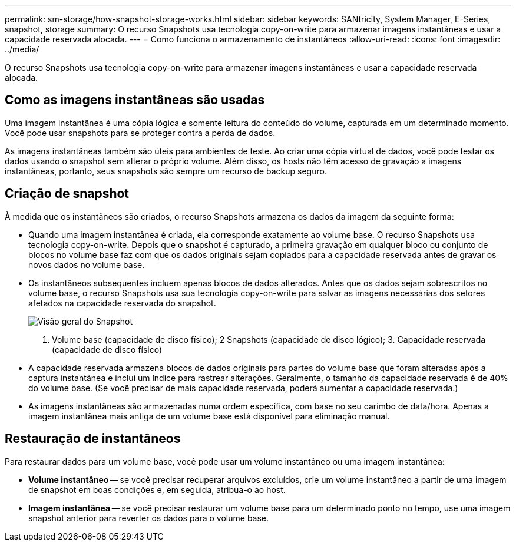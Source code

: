 ---
permalink: sm-storage/how-snapshot-storage-works.html 
sidebar: sidebar 
keywords: SANtricity, System Manager, E-Series, snapshot, storage 
summary: O recurso Snapshots usa tecnologia copy-on-write para armazenar imagens instantâneas e usar a capacidade reservada alocada. 
---
= Como funciona o armazenamento de instantâneos
:allow-uri-read: 
:icons: font
:imagesdir: ../media/


[role="lead"]
O recurso Snapshots usa tecnologia copy-on-write para armazenar imagens instantâneas e usar a capacidade reservada alocada.



== Como as imagens instantâneas são usadas

Uma imagem instantânea é uma cópia lógica e somente leitura do conteúdo do volume, capturada em um determinado momento. Você pode usar snapshots para se proteger contra a perda de dados.

As imagens instantâneas também são úteis para ambientes de teste. Ao criar uma cópia virtual de dados, você pode testar os dados usando o snapshot sem alterar o próprio volume. Além disso, os hosts não têm acesso de gravação a imagens instantâneas, portanto, seus snapshots são sempre um recurso de backup seguro.



== Criação de snapshot

À medida que os instantâneos são criados, o recurso Snapshots armazena os dados da imagem da seguinte forma:

* Quando uma imagem instantânea é criada, ela corresponde exatamente ao volume base. O recurso Snapshots usa tecnologia copy-on-write. Depois que o snapshot é capturado, a primeira gravação em qualquer bloco ou conjunto de blocos no volume base faz com que os dados originais sejam copiados para a capacidade reservada antes de gravar os novos dados no volume base.
* Os instantâneos subsequentes incluem apenas blocos de dados alterados. Antes que os dados sejam sobrescritos no volume base, o recurso Snapshots usa sua tecnologia copy-on-write para salvar as imagens necessárias dos setores afetados na capacidade reservada do snapshot.
+
image::../media/sam1130-dwg-snapshots-cow-overview.gif[Visão geral do Snapshot]



1. Volume base (capacidade de disco físico); 2 Snapshots (capacidade de disco lógico); 3. Capacidade reservada (capacidade de disco físico)

* A capacidade reservada armazena blocos de dados originais para partes do volume base que foram alteradas após a captura instantânea e inclui um índice para rastrear alterações. Geralmente, o tamanho da capacidade reservada é de 40% do volume base. (Se você precisar de mais capacidade reservada, poderá aumentar a capacidade reservada.)
* As imagens instantâneas são armazenadas numa ordem específica, com base no seu carimbo de data/hora. Apenas a imagem instantânea mais antiga de um volume base está disponível para eliminação manual.




== Restauração de instantâneos

Para restaurar dados para um volume base, você pode usar um volume instantâneo ou uma imagem instantânea:

* *Volume instantâneo* -- se você precisar recuperar arquivos excluídos, crie um volume instantâneo a partir de uma imagem de snapshot em boas condições e, em seguida, atribua-o ao host.
* *Imagem instantânea* -- se você precisar restaurar um volume base para um determinado ponto no tempo, use uma imagem snapshot anterior para reverter os dados para o volume base.

